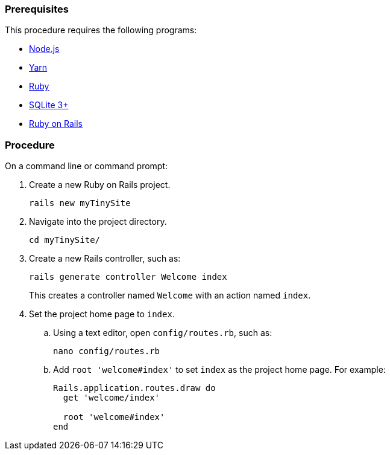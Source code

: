 [[prerequisites]]
=== Prerequisites

This procedure requires the following programs:

* https://nodejs.org/[Node.js]
* https://yarnpkg.com/[Yarn]
* https://www.ruby-lang.org/[Ruby]
* https://sqlite.org/index.html[SQLite 3+]
* https://rubyonrails.org/[Ruby on Rails]

[[procedure]]
=== Procedure

On a command line or command prompt:

. Create a new Ruby on Rails project.
+
[source,sh]
----
rails new myTinySite
----

. Navigate into the project directory.
+
[source,sh]
----
cd myTinySite/
----

. Create a new Rails controller, such as:
+
[source,sh]
----
rails generate controller Welcome index
----
+
This creates a controller named `Welcome` with an action named `index`.

. Set the project home page to `index`.

.. Using a text editor, open `config/routes.rb`, such as:
+
[source,js]
----
nano config/routes.rb
----

.. Add `root 'welcome#index'` to set `index` as the project home page. For example:
+
[source,ruby]
----
Rails.application.routes.draw do
  get 'welcome/index'

  root 'welcome#index'
end
----